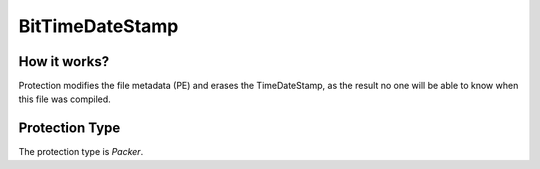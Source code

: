 BitTimeDateStamp
================

How it works?
-------------

Protection modifies the file metadata (PE) and erases the TimeDateStamp, as the result no one will be able to know when this file was compiled.

Protection Type
---------------

The protection type is `Packer`.